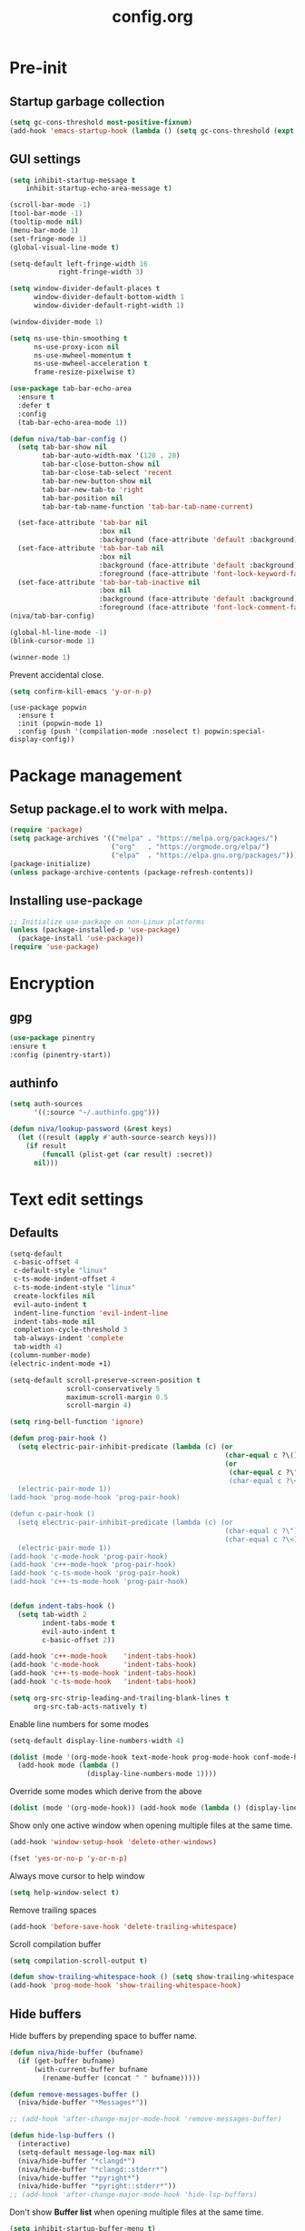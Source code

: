 #+TITLE: config.org
#+PROPERTY: header-args : tangle "~/.config/emacs/config.el" :results silent
#+OPTIONS: toc:2

* Pre-init
#+STARTUP: overview
** Startup garbage collection
#+begin_src emacs-lisp
  (setq gc-cons-threshold most-positive-fixnum)
  (add-hook 'emacs-startup-hook (lambda () (setq gc-cons-threshold (expt 2 23))))
#+end_src

** GUI settings

#+begin_src emacs-lisp
(setq inhibit-startup-message t
    inhibit-startup-echo-area-message t)

(scroll-bar-mode -1)
(tool-bar-mode -1)
(tooltip-mode nil)
(menu-bar-mode 1)
(set-fringe-mode 1)
(global-visual-line-mode t)

(setq-default left-fringe-width 16
            right-fringe-width 3)
#+end_src

#+begin_src emacs-lisp
  (setq window-divider-default-places t
        window-divider-default-bottom-width 1
        window-divider-default-right-width 1)

  (window-divider-mode 1)

  (setq ns-use-thin-smoothing t
        ns-use-proxy-icon nil
        ns-use-mwheel-momentum t
        ns-use-mwheel-acceleration t
        frame-resize-pixelwise t)

  (use-package tab-bar-echo-area
    :ensure t
    :defer t
    :config
    (tab-bar-echo-area-mode 1))

  (defun niva/tab-bar-config ()
    (setq tab-bar-show nil
          tab-bar-auto-width-max '(120 . 20)
          tab-bar-close-button-show nil
          tab-bar-close-tab-select 'recent
          tab-bar-new-button-show nil
          tab-bar-new-tab-to 'right
          tab-bar-position nil
          tab-bar-tab-name-function 'tab-bar-tab-name-current)

    (set-face-attribute 'tab-bar nil
                        :box nil
                        :background (face-attribute 'default :background))
    (set-face-attribute 'tab-bar-tab nil
                        :box nil
                        :background (face-attribute 'default :background)
                        :foreground (face-attribute 'font-lock-keyword-face :foreground))
    (set-face-attribute 'tab-bar-tab-inactive nil
                        :box nil
                        :background (face-attribute 'default :background)
                        :foreground (face-attribute 'font-lock-comment-face :foreground)))
  (niva/tab-bar-config)

  (global-hl-line-mode -1)
  (blink-cursor-mode 1)
#+end_src

#+begin_src emacs-lisp
  (winner-mode 1)
#+end_src

Prevent accidental close.

#+begin_src emacs-lisp
  (setq confirm-kill-emacs 'y-or-n-p)
#+end_src

#+begin_src disabled
(use-package popwin
  :ensure t
  :init (popwin-mode 1)
  :config (push '(compilation-mode :noselect t) popwin:special-display-config))
#+end_src

* Package management
** Setup package.el to work with melpa.
#+begin_src emacs-lisp
  (require 'package)
  (setq package-archives '(("melpa" . "https://melpa.org/packages/")
                           ("org"   . "https://orgmode.org/elpa/")
                           ("elpa"  . "https://elpa.gnu.org/packages/")))
  (package-initialize)
  (unless package-archive-contents (package-refresh-contents))
#+end_src

** Installing use-package
#+begin_src emacs-lisp
  ;; Initialize use-package on non-Linux platforms
  (unless (package-installed-p 'use-package)
    (package-install 'use-package))
  (require 'use-package)
#+end_src

* Encryption
** gpg
#+begin_src emacs-lisp
  (use-package pinentry
  :ensure t
  :config (pinentry-start))
  #+end_src

** authinfo
#+begin_src emacs-lisp
  (setq auth-sources
        '((:source "~/.authinfo.gpg")))

  (defun niva/lookup-password (&rest keys)
    (let ((result (apply #'auth-source-search keys)))
      (if result
          (funcall (plist-get (car result) :secret))
        nil)))
#+end_src

* Text edit settings
** Defaults
#+begin_src emacs-lisp
  (setq-default
   c-basic-offset 4
   c-default-style "linux"
   c-ts-mode-indent-offset 4
   c-ts-mode-indent-style "linux"
   create-lockfiles nil
   evil-auto-indent t
   indent-line-function 'evil-indent-line
   indent-tabs-mode nil
   completion-cycle-threshold 3
   tab-always-indent 'complete
   tab-width 4)
  (column-number-mode)
  (electric-indent-mode +1)
#+end_src

#+begin_src emacs-lisp
  (setq-default scroll-preserve-screen-position t
                scroll-conservatively 5
                maximum-scroll-margin 0.5
                scroll-margin 4)
#+end_src

#+begin_src emacs-lisp
  (setq ring-bell-function 'ignore)
#+end_src

#+begin_src emacs-lisp
  (defun prog-pair-hook ()
    (setq electric-pair-inhibit-predicate (lambda (c) (or
                                                       (char-equal c ?\()
                                                       (or
                                                        (char-equal c ?\")
                                                        (char-equal c ?\<)))))
    (electric-pair-mode 1))
  (add-hook 'prog-mode-hook 'prog-pair-hook)

  (defun c-pair-hook ()
    (setq electric-pair-inhibit-predicate (lambda (c) (or
                                                       (char-equal c ?\")
                                                       (char-equal c ?\<))))
    (electric-pair-mode 1))
  (add-hook 'c-mode-hook 'prog-pair-hook)
  (add-hook 'c++-mode-hook 'prog-pair-hook)
  (add-hook 'c-ts-mode-hook 'prog-pair-hook)
  (add-hook 'c++-ts-mode-hook 'prog-pair-hook)
#+end_src

#+begin_src emacs-lisp

  (defun indent-tabs-hook ()
    (setq tab-width 2
          indent-tabs-mode t
          evil-auto-indent t
          c-basic-offset 2))

  (add-hook 'c++-mode-hook    'indent-tabs-hook)
  (add-hook 'c-mode-hook      'indent-tabs-hook)
  (add-hook 'c++-ts-mode-hook 'indent-tabs-hook)
  (add-hook 'c-ts-mode-hook   'indent-tabs-hook)
#+end_src

#+begin_src emacs-lisp
  (setq org-src-strip-leading-and-trailing-blank-lines t
        org-src-tab-acts-natively t)

#+end_src

Enable line numbers for some modes
#+begin_src emacs-lisp
  (setq-default display-line-numbers-width 4)

  (dolist (mode '(org-mode-hook text-mode-hook prog-mode-hook conf-mode-hook))
    (add-hook mode (lambda ()
                     (display-line-numbers-mode 1))))
#+end_src

Override some modes which derive from the above
#+begin_src emacs-lisp
  (dolist (mode '(org-mode-hook)) (add-hook mode (lambda () (display-line-numbers-mode 0))))
#+end_src

Show only one active window when opening multiple files at the same time.
#+begin_src emacs-lisp
  (add-hook 'window-setup-hook 'delete-other-windows)
#+end_src

#+begin_src emacs-lisp
  (fset 'yes-or-no-p 'y-or-n-p)
#+end_src

Always move cursor to help window
#+begin_src emacs-lisp
  (setq help-window-select t)
#+end_src

Remove trailing spaces
#+begin_src emacs-lisp
  (add-hook 'before-save-hook 'delete-trailing-whitespace)
#+end_src

Scroll compilation buffer
#+begin_src emacs-lisp
  (setq compilation-scroll-output t)
#+end_src

#+begin_src emacs-lisp
  (defun show-trailing-whitespace-hook () (setq show-trailing-whitespace t))
  (add-hook 'prog-mode-hook 'show-trailing-whitespace-hook)
#+end_src

** Hide buffers

Hide buffers by prepending space to buffer name.
#+begin_src emacs-lisp
  (defun niva/hide-buffer (bufname)
    (if (get-buffer bufname)
        (with-current-buffer bufname
          (rename-buffer (concat " " bufname)))))

  (defun remove-messages-buffer ()
    (niva/hide-buffer "*Messages*"))

  ;; (add-hook 'after-change-major-mode-hook 'remove-messages-buffer)

  (defun hide-lsp-buffers ()
    (interactive)
    (setq-default message-log-max nil)
    (niva/hide-buffer "*clangd*")
    (niva/hide-buffer "*clangd::stderr*")
    (niva/hide-buffer "*pyright*")
    (niva/hide-buffer "*pyright::stderr*"))
  ;; (add-hook 'after-change-major-mode-hook 'hide-lsp-buffers)
#+end_src

Don't show *Buffer list* when opening multiple files at the same time.
#+begin_src emacs-lisp
  (setq inhibit-startup-buffer-menu t)
#+end_src

** Clipboard
Prevent emacs from contaminating system clipboard.
#+begin_src emacs-lisp
  (use-package simpleclip
    :ensure t
    :config
    (setq interprogram-cut-function 'simpleclip-set-contents
          interprogram-paste-function 'simpleclip-get-contents)
    (simpleclip-mode 1))
#+end_src

* Customization
** Theme
*** Theme packages
#+begin_src emacs-lisp
  (use-package helm-themes :ensure t :defer t)
  (use-package sublime-themes :ensure t :defer t)
  (use-package color-theme-modern :ensure t :defer t)
  (use-package nano-theme :ensure t :defer t)

  (use-package doom-themes
    :ensure t
    :defer t
    :custom (doom-themes-enable-bold nil)
    (doom-themes-org-config)
    (doom-themes-enable-italic t))
#+end_src

*** Modus
#+begin_src emacs-lisp
  (setq modus-themes-bold-constructs nil
        modus-themes-hl-line (quote (accented))
        modus-themes-org-blocks nil
        modus-themes-region '(bg-only)
        modus-themes-tabs-accented t)

  (setq modus-themes-common-palette-overrides
        '((fringe unspecified)
          (border-mode-line-active unspecified)
          (border-mode-line-inactive unspecified)))

  (setq modus-themes-completions '((matches . (background minimal))
                                   (selection . (background minimal))
                                   (popup . (background minimal))))

#+end_src
*** Window divider fix
#+begin_src emacs-lisp
  (defun niva/fix-window-divider-color ()
    "Correct window divider after switching theme"
    (interactive)
    (set-face-foreground 'window-divider (face-attribute 'default :background))
    (set-face-foreground 'window-divider-first-pixel (face-attribute 'default :background))
    (set-face-foreground 'window-divider-last-pixel (face-attribute 'default :background)))
#+end_src

*** Theme switcher
#+begin_src emacs-lisp
  (defun niva/switch-theme (theme)
    "Disable theme and switch"
    (interactive (list (intern (completing-read
                                "Theme: "
                                (->> (custom-available-themes)
                                     (-map #'symbol-name))))))
    (mapc #'disable-theme custom-enabled-themes)
    (load-theme theme 'no-confirm)
    (niva/fix-window-divider-color))
#+end_src

*** Load theme

#+begin_src emacs-lisp
  (setq custom-safe-themes t)
  (load-theme 'modus-operandi t)
#+end_src

** Compilaton mode
#+begin_src emacs-lisp
  (use-package xterm-color :ensure t)
  (setq compilation-environment '("TERM=xterm-256color"))
  (defun my/advice-compilation-filter (f proc string)
    (funcall f proc (xterm-color-filter string)))
  (advice-add 'compilation-filter :around #'my/advice-compilation-filter)
#+end_src

** Mode line
*** Mode line format

#+begin_src emacs-lisp
  (setq-default mode-line-format
                '("%e "
                  (:eval (if (and buffer-file-name (buffer-modified-p))
                             (propertize "%b" 'face `(:slant oblique))
                           "%b"))
                  (:eval
                   (if vc-mode
                       (let*
                           ((noback (replace-regexp-in-string
                                     (format "^ %s" (vc-backend buffer-file-name)) " " vc-mode))
                            (face (cond ((string-match "^ -" noback) 'mode-line-vc)
                                        ((string-match "^ [:@]" noback) 'mode-line-vc-edit)
                                        ((string-match "^ [!\\?]" noback) 'mode-line-vc-modified))))
                         (format " |  %s" (substring noback 2)))))
                  " | %l:%c"
                  global-mode-string
                  ))
#+end_src

*** Display time

#+begin_src emacs-lisp
  (setq display-time-format "%+4Y-%m-%d %H:%M"
        display-time-default-load-average nil)

  (defun display-time-bottom-right ()
    (and (equal (cddr (window-pixel-edges))
                (cddr (window-pixel-edges (frame-root-window))))
         '(#(" " 0 1 (display (space :align-to (- right 18))))
           " "display-time-string)))
  (display-time-mode)
  (setq global-mode-string '(:eval (display-time-bottom-right)))
#+end_src

#+begin_src emacs-lisp
  (setq inhibit-compacting-font-caches t)
#+end_src

* Controls
** Evil mode
#+begin_src emacs-lisp
  (use-package evil
    :ensure t
    :defer t
    :init
    (setq evil-want-integration t
          evil-want-keybinding nil
          evil-vsplit-window-right t
          evil-split-window-below t
          evil-want-C-u-scroll t
          evil-undo-system 'undo-redo
          evil-scroll-count 8)
    (evil-mode))

  (use-package transpose-frame
    :ensure t)

  (use-package general
    :ensure t
    :config (general-evil-setup t))
#+end_src

*** Evil collection

#+begin_src emacs-lisp
  (use-package evil-collection
    :after evil
    :ensure t
    :config
    ;;(setq evil-collection-mode-list '(dashboard dired ibuffer))
    (evil-collection-init))
#+end_src

*** savehist
#+begin_src emacs-lisp
  (use-package savehist
    :ensure t
    :init
    (savehist-mode))
#+end_src

** Keybindings

#+begin_src emacs-lisp
  (setq mac-escape-modifier nil
        mac-option-modifier nil
        mac-right-command-modifier 'meta)
  (setq mac-pass-command-to-system t)
#+end_src

#+begin_src emacs-lisp
  (global-set-key (kbd "C-j") nil)
  (global-set-key (kbd "C-k") nil)
#+end_src

#+begin_src emacs-lisp

  (global-set-key                   (kbd "€") (kbd "$"))
  (global-set-key                   (kbd "<f13>") 'evil-invert-char)
  (define-key evil-insert-state-map (kbd "C-c C-e") 'comment-line)
  (define-key evil-visual-state-map (kbd "C-c C-e") 'comment-line)

  (define-key evil-normal-state-map (kbd "U")       'evil-redo)

  (define-key evil-normal-state-map (kbd "C-a C-x") 'kill-this-buffer)
  (define-key help-mode-map         (kbd "C-a C-x") 'evil-delete-buffer)
  (define-key evil-normal-state-map (kbd "M-e")     'eshell)
  (define-key evil-normal-state-map (kbd "B V")     'org-babel-mark-block)
  (define-key evil-normal-state-map (kbd "SPC e b") 'org-babel-execute-src-block-maybe)


  (define-key evil-normal-state-map (kbd "C-b n")   'evil-next-buffer)
  (define-key evil-normal-state-map (kbd "C-b p")   'evil-previous-buffer)
  (define-key evil-normal-state-map (kbd "C-b C-b") 'evil-switch-to-windows-last-buffer)
#+end_src

Window management
#+begin_src emacs-lisp
  (define-key evil-normal-state-map (kbd "C-w n") 'tab-next)
  (define-key evil-normal-state-map (kbd "C-w c") 'tab-new)
  (define-key evil-normal-state-map (kbd "C-<tab>") 'tab-next)
  (define-key evil-normal-state-map (kbd "C-S-<tab>") 'tab-previous)

  (define-key evil-normal-state-map (kbd "C-w -")   'evil-window-split)
  (define-key evil-normal-state-map (kbd "C-w |")   'evil-window-vsplit)
  (define-key evil-normal-state-map (kbd "C-w SPC") 'transpose-frame)

  (define-key evil-normal-state-map (kbd "C-w C-j") (lambda () (interactive) (evil-window-decrease-height 4)))
  (define-key evil-normal-state-map (kbd "C-w C-k") (lambda () (interactive) (evil-window-increase-height 4)))
  (define-key evil-normal-state-map (kbd "C-w C-h") (lambda () (interactive) (evil-window-decrease-width 8)))
  (define-key evil-normal-state-map (kbd "C-w C-l") (lambda () (interactive) (evil-window-increase-width 8)))

  (define-key evil-normal-state-map (kbd "C-w H") 'buf-move-left)
  (define-key evil-normal-state-map (kbd "C-w J") 'buf-move-down)
  (define-key evil-normal-state-map (kbd "C-w K") 'buf-move-up)
  (define-key evil-normal-state-map (kbd "C-w L") 'buf-move-right)
#+end_src

#+begin_src disabled
  (defvar dashboard-mode-map
    (let ((map (make-sparse-keymap)))
      (define-key map [mouse-1]      'dashboard-mouse-1)
      (define-key map (kbd "C-p")    'dashboard-previous-line)
      (define-key map (kbd "C-n")    'dashboard-next-line)
      (define-key map (kbd "<up>")   'dashboard-previous-line)
      (define-key map (kbd "<down>") 'dashboard-next-line)
      (define-key map (kbd "k")      'dashboard-previous-line)
      (define-key map (kbd "j")      'dashboard-next-line)
      (define-key map [tab]          'evil-next-buffer)
      (define-key map [backtab]      'evil-prev-buffer)
      (define-key map (kbd "C-i")    'widget-forward)
      (define-key map (kbd "RET")    'dashboard-return)
      (define-key map (kbd "}")      #'dashboard-next-section)
      (define-key map (kbd "{")      #'dashboard-previous-section)
      map)
    "Keymap for dashboard mode.")
#+end_src

#+begin_src emacs-lisp
  (global-set-key (kbd "s-q")        'save-buffers-kill-terminal)
  (global-set-key (kbd "s-<return>") 'toggle-frame-fullscreen)
  (global-set-key (kbd "s-t")        'tab-new)
  (global-set-key (kbd "s-w")        'tab-close)
  (global-set-key (kbd "s-d")        'winner-undo)
  (global-set-key (kbd "s-D")        'winner-redo)
  (global-set-key (kbd "s-z")        nil)

#+end_src


** which-key

#+begin_src emacs-lisp
  (use-package which-key
    :ensure t
    :config
    (setq which-key-popup-type 'minibuffer)
    (which-key-mode))

  (nvmap :keymaps 'override :prefix "SPC"
    "SPC"   '(execute-extended-command :which-key "M-x")

    "c c"   '(compile :which-key "Compile")
    "c C"   '(recompile :which-key "Recompile")

    "h r r" '((lambda () (interactive) (load-file "~/.config/emacs/init.el")) :which-key "Reload emacs config")
    "t t"   '(toggle-truncate-lines :which-key "Toggle truncate lines")

    "m *"   '(org-ctrl-c-star :which-key "Org-ctrl-c-star")
    "m +"   '(org-ctrl-c-minus :which-key "Org-ctrl-c-minus")
    "m ."   '(counsel-org-goto :which-key "Counsel org goto")
    "m e"   '(org-export-dispatch :which-key "Org export dispatch")
    "m f"   '(org-footnote-new :which-key "Org footnote new")
    "m h"   '(org-toggle-heading :which-key "Org toggle heading")
    "m i"   '(org-toggle-item :which-key "Org toggle item")
    "m n"   '(org-store-link :which-key "Org store link")
    "m o"   '(org-set-property :which-key "Org set property")
    "m t"   '(org-todo :which-key "Org todo")
    "m x"   '(org-toggle-checkbox :which-key "Org toggle checkbox")
    "m B"   '(org-babel-tangle :which-key "Org babel tangle")
    "m I"   '(org-toggle-inline-images :which-key "Org toggle inline imager")
    "m T"   '(org-todo-list :which-key "Org todo list")
    "o a"   '(org-agenda :which-key "Org agenda")
    "b"     '(ido-switch-buffer :which-key "Switch buffer")
    "B"     '(project-switch-to-buffer :which-key "Switch buffer")
    "h p"   '(ff-find-other-file :which-key "ff-find-other-file")

    "p e"   '(projectile-recentf :which-key "projectile-recentf")
    "e r"   '(eval-region :which-key "eval-region")

    "c a"   '(eglot-code-actions :which-key "eglot-code-actions")

    "n"     '(flycheck-next-error :which-key "flycheck-next-error")
    "N"     '(flycheck-previous-error :which-key "flycheck-previous-error")

    "conf"  '((lambda () (interactive) (find-file "~/.config/emacs/config.org")) :which-key "Open config.org")
    "vconf" '((lambda () (interactive) (split-window-right)
                (find-file "~/.config/emacs/config.org")) :which-key "Open config.org")
    "sconf" '((lambda () (interactive) (split-window-below)
                (find-file "~/.config/emacs/config.org")) :which-key "Open config.org")

    "d l"   '(devdocs-lookup :which-key "devdocs-lookup")
    "rec"   '(recentf-open :which-key "devdocs-lookup"))
#+end_src

** m-x

#+begin_src emacs-lisp
  (use-package smex
    :ensure t)
  (smex-initialize)
#+end_src

#+begin_src emacs-lisp
  (use-package tramp
    :ensure t
    :defer t
    :config
    (set-default 'tramp-auto-save-directory "~/.config/emacs/temp")
    (set-default 'tramp-default-method "plink"))
#+end_src

** Vertico
#+begin_src emacs-lisp
  (use-package vertico
    :ensure t
    :custom (vertico-cycle t)
    :init
    (vertico-mode))

  (use-package vertico-posframe
    :ensure t
    :after vertico
    :when (display-graphic-p)
    :config
    (setq vertico-posframe-parameters
          '((max-width . 0.8)
            (min-width . 0.8)
            (left-fringe . 8)
            (right-fringe . 8))
          vertico-posframe-border-width 1)

    (set-face-attribute 'vertico-posframe nil :background (face-attribute 'fringe :background))
    (vertico-posframe-mode))

#+end_src

** Consult
#+begin_src emacs-lisp
  (use-package consult
    :ensure t)
#+end_src

** Corfu
#+begin_src emacs-lisp
  (use-package corfu
    :ensure t
    :custom
    (corfu-cycle t)
    (corfu-auto t)
    (corfu-quit-no-match 'separator)
    (corfu-preselect 'valid)

    (corfu-echo-documentation t)
    (corfu-auto-delay 0)
    (corfu-auto-prefix 1)
    :bind
    (:map corfu-map
          ("TAB"     . corfu-next)
          ("C-SPC"   . corfu-next)
          ([tab]     . corfu-next)
          ("S-TAB"   . corfu-previous)
          ("C-S-SPC" . corfu-previous)
          ([backtab] . corfu-previous))

    :init
    (corfu-popupinfo-mode)
    (global-corfu-mode))

  (add-hook 'eshell-mode-hook (lambda () (setq-local corfu-auto nil) (corfu-mode)))

  (defun corfu-send-shell (&rest _)
    "Send completion candidate when inside comint/eshell."
    (cond
     ((and (derived-mode-p 'eshell-mode) (fboundp 'eshell-send-input))
      (eshell-send-input))
     ((and (derived-mode-p 'comint-mode)  (fboundp 'comint-send-input))
      (comint-send-input))))

  (use-package kind-icon
    :ensure t
    :after corfu
    :custom
    (kind-icon-default-face 'corfu-default)
    :config
    (add-to-list 'corfu-margin-formatters #'kind-icon-margin-formatter))

  ;; Optionally use the `orderless' completion style.
  (use-package orderless
    :ensure t
    :init
    (setq completion-styles '(orderless basic)
          completion-category-defaults nil
          completion-category-overrides '((file (styles . (partial-completion))))))
#+end_src
** buffer-move
#+begin_src emacs-lisp
  (use-package buffer-move :ensure t)
#+end_src

* File management
** Ranger

#+begin_src emacs-lisp
  (use-package ranger
    :ensure t
    :defer t
    :config
    (ranger-override-dired-mode t)
    (setq ranger-cleanup-eagerly t)
    (setq ranger-show-literal t)
    (setq ranger-cleanup-on-disable t))

  (nvmap :states '(normal visual) :keymaps 'override :prefix "SPC" "r r" '(ranger : "Open ranger"))
#+end_src

** Projectile

#+begin_src emacs-lisp
  (use-package projectile
    :ensure t
    :init (setq projectile-enable-caching t)
    :config
    (add-to-list 'projectile-globally-ignored-directories ".cache")
    (add-to-list 'projectile-globally-ignored-directories ".DS_Store")
    (add-to-list 'projectile-globally-ignored-directories ".vscode")
    (add-to-list 'projectile-globally-ignored-directories "BUILD")
    (projectile-mode +1)
    (projectile-global-mode 1)
    (setq
     projectile-globally-ignored-file-suffixes '(".elc" ".pyc" ".o" ".swp" ".so" ".a" ".d" ".ld")
     projectile-globally-ignored-files '("TAGS" "tags" ".DS_Store")
     projectile-ignored-projects `("~/.pyenv/")
     projectile-mode-line-function #'(lambda () (format " [%s]" (projectile-project-name)))
     projectile-enable-caching t
     projectile-indexing-method 'native
     projectile-file-exists-remote-cache-expire nil)
    (define-key projectile-mode-map (kbd "C-c p") 'projectile-command-map)
    :bind (:map projectile-mode-map
                ("s-p" . projectile-command-map)
                ("C-c p" . projectile-command-map)))
#+end_src

** File-related keybindings
#+begin_src emacs-lisp
  (nvmap :states '(normal visual) :keymaps 'override :prefix "SPC"
    "."     '(lambda () (interactive)
               (setq-local tmpdir default-directory)
               (cd "~")
               (call-interactively 'find-file)
               (cd tmpdir)
               :which-key "find ~/file")
    "f f"   '(find-file :which-key "Find file")
    "p f"   '(projectile-find-file :which-key "projectile-find-file")
    "f r"   '(counsel-recentf :which-key "Recent files")
    "f s"   '(save-buffer :which-key "Save file")
    "f u"   '(sudo-edit-find-file :which-key "Sudo find file")
    "f y"   '(dt/show-and-copy-buffer-path :which-key "Yank file path")
    "f C"   '(copy-file :which-key "Copy file")
    "f D"   '(delete-file :which-key "Delete file")
    "f R"   '(rename-file :which-key "Rename file")
    "f S"   '(write-file :which-key "Save file as...")
    "f U"   '(sudo-edit :which-key "Sudo edit file"))
#+end_src

** Emacs system-files
*** Backup files
#+begin_src emacs-lisp
  (setq backup-directory-alist `(("." . ,(expand-file-name "tmp/backups/" user-emacs-directory))))
  (make-directory (expand-file-name "tmp/auto-saves/" user-emacs-directory) t)
#+end_src

*** Auto-save files
#+begin_src emacs-lisp
  (setq auto-save-list-file-prefix (expand-file-name "tmp/auto-saves/sessions/" user-emacs-directory)
        auto-save-file-name-transforms `((".*" ,(expand-file-name "tmp/auto-saves/" user-emacs-directory) t)))
#+end_src

*** Lock files
Disable lock files.
#+begin_src emacs-lisp
  (setq create-lockfiles nil)
#+end_src

** Other
Always follow symlinks
#+begin_src emacs-lisp
  (setq vc-follow-symlinks t)
#+end_src

* Org-mode
** Org-mode appearance
*** Olivetti
#+begin_src emacs-lisp
  (use-package olivetti
    :ensure t
    :defer t
    :config
    (setq olivetti-body-width 120
          olivetti-minimum-body-width 100))

  #+end_src
*** Mixed-pitch
#+begin_src disabled
(use-package mixed-pitch
:hook
(text-mode . mixed-pitch-mode))
#+end_src

*** TeX style
#+begin_src emacs-lisp
  (defun niva/org-tex-style()
    (interactive)
    (setq org-hidden-keywords '(title))

    (set-face-attribute 'org-document-title nil
                        :height 2.0
                        :weight 'regular
                        :font "CMU Serif"
                        :foreground nil
                        )

    ;; set basic title font
    (set-face-attribute 'org-level-8 nil :weight 'bold :inherit 'default)
    ;; Low levels are unimportant = no scalinkjukjg
    (set-face-attribute 'org-level-7 nil :inherit 'org-level-8)
    (set-face-attribute 'org-level-6 nil :inherit 'org-level-8)

    (set-face-attribute 'org-level-5 nil :inherit 'org-level-8)
    (set-face-attribute 'org-level-4 nil :inherit 'org-level-8)
    ;; Top ones get scaled the same as in LaTeX (\large, \Large, \LARGE)
    (set-face-attribute 'org-level-3 nil :inherit 'org-level-8 :height 1.2 :weight 'bold) ;\large
    (set-face-attribute 'org-level-2 nil :inherit 'org-level-8 :height 1.4 :weight 'bold) ;\Large
    (set-face-attribute 'org-level-1 nil :inherit 'org-level-8 :height 1.5 :weight 'bold) ;\LARGE
    ;; Only use the first 4 styles and do not cycle.
    (setq org-cycle-level-faces nil)
    (setq org-n-level-faces 4)
    (variable-pitch-mode 1)
    (niva/variable-pitch-on))
#+end_src

** Set up
#+begin_src emacs-lisp
  (use-package org
    :ensure t
    :defer t
    :hook (org-mode . org-mode-setup)
    :config
    (setq org-ellipsis " .."
          org-hide-emphasis-markers t
          org-fontify-quote-and-verse-blocks t)
    (set-face-attribute 'org-quote nil :inherit 'font-lock-comment-face :slant 'oblique)

    (defun org-mode-setup (interactive) ()
           (auto-fill-mode 0)
           (visual-line-mode 1)
           (org-num-mode 1)
           (require 'org-inlinetask))

    (add-hook 'org-font-lock-hook #'org-indent-quotes)
    (defun org-indent-quotes (limit)
      (let ((case-fold-search t))
        (while (search-forward-regexp "^[ \t]*#\\+begin_quote" limit t)
          (let ((beg (1+ (match-end 0))))
            (when (search-forward-regexp "^[ \t]*#\\+end_quote" nil t)
              (let ((end (1- (match-beginning 0)))
                    (indent (propertize "    " 'face 'org-hide)))
                (add-text-properties beg end (list 'line-prefix indent 'wrap-prefix indent)))))))))

  (use-package org-superstar
    :ensure t
    :after org
    :hook (org-mode . org-superstar-mode)
    :custom
    (org-superstar-remove-leading-stars t)
    (org-superstar-headline-bullets-list '("◉" "○" "●" "○" "●" "○" "●")))
#+end_src

Only use variable-pitch if explicitly called.

#+begin_src emacs-lisp
  (defun niva/variable-pitch-on ()
    (interactive)
    (set-face-attribute 'variable-pitch nil :font " Serif 14" :inherit 'default))
#+end_src

** org-tempo
#+begin_src emacs-lisp
  (require 'org-tempo)
  (add-to-list 'org-structure-template-alist '("sh" . "src sh"))
  (add-to-list 'org-structure-template-alist '("el" . "src emacs-lisp"))
  (add-to-list 'org-structure-template-alist '("sc" . "src scheme"))
  (add-to-list 'org-structure-template-alist '("ts" . "src typescript"))
  (add-to-list 'org-structure-template-alist '("py" . "src python"))
  (add-to-list 'org-structure-template-alist '("go" . "src go"))
  (add-to-list 'org-structure-template-alist '("yaml" . "src yaml"))
  (add-to-list 'org-structure-template-alist '("json" . "src json"))
  (add-to-list 'org-structure-template-alist '("cpp" . "src cpp"))
#+end_src

** Org-roam
#+begin_src emacs-lisp
  (use-package org-roam
    :after org
    :ensure t
    :defer t)

  (setq org-roam-directory (file-truename "~/org/roam"))
  ;; (org-roam-db-autosync-mode)
#+end_src

* Performance
** Native compilation
#+begin_src emacs-lisp
  (setq warning-minimum-level :error)
#+end_src
** GCMH
#+begin_src emacs-lisp
  (use-package gcmh
    :ensure t
    :demand
    :custom
    (gcmh-idle-delay 100)
    (gcmh-high-cons-threshold 104857600)
    :config
    (gcmh-mode +1))
#+end_src

#+begin_src emacs-lisp
  (defun ap/garbage-collect ()
    "Run `garbage-collect' and print stats about memory usage."
    (interactive)
    (message (cl-loop for (type size used free) in (garbage-collect)
                      for used = (* used size)
                      for free = (* (or free 0) size)
                      for total = (file-size-human-readable (+ used free))
                      for used = (file-size-human-readable used)
                      for free = (file-size-human-readable free)
                      concat (format "%s: %s + %s = %s\n" type used free total))))
#+end_src
** Byte compile on exit
#+begin_src emacs-lisp
  (defun compile-config ()
    (interactive)
    (org-babel-tangle-file
     (expand-file-name "config.org" user-emacs-directory)
     (expand-file-name "config.el" user-emacs-directory))

    (byte-compile-file
     (expand-file-name "config.el" user-emacs-directory)
     (expand-file-name "config.elc" user-emacs-directory)))

  ;; Enable if not using emacs daemon
  ;; (add-hook 'kill-emacs-hook 'compile-config)

  (add-to-list 'org-babel-default-header-args
               '(:noweb . "yes"))
#+end_src

** Profiling
#+begin_src emacs-lisp
  (use-package esup
    :ensure t)
#+end_src
* Development
** Language server
*** Eglot
#+begin_src emacs-lisp
  (use-package eglot
    :ensure t
    :hook
    ((c-mode c++-mode c-ts-mode c++-ts-mode) . eglot-ensure)
    :config
    (setq eldoc-idle-delay 0)
    )

  (with-eval-after-load 'eglot
    (add-to-list 'eglot-server-programs
                 '((c++-mode c-mode c++-ts-mode c-ts-mode)
                   . ("clangd"
                      "--clang-tidy"
                      "--completion-style=detailed"
                      "--header-insertion=never"
                      "--pch-storage=memory"
                      "--query-driver=/Applications/ARM/**/*"
                      "-background-index"
                      "-background-index-priority=background"
                      "-j=8"
                      "--log=error"
                      ))))

  (defun eglot-post-config ()
    (eglot-inlay-hints-mode -1))

  (add-hook'eglot-managed-mode-hook 'eglot-post-config)

#+end_src

*** Format on save
#+begin_src emacs-lisp
  (defun format-on-save-hook ()
    (add-hook 'before-save-hook #'eglot-format-buffer t t))

  (add-hook 'c-mode-hook #'format-on-save-hook)
  (add-hook 'c-ts-mode-hook #'format-on-save-hook)
  (add-hook 'c++-mode-hook #'format-on-save-hook)
  (add-hook 'c++-ts-mode-hook #'format-on-save-hook)
#+end_src

** Tree-sitter
*** Setup
#+begin_src disabled
  (use-package treesit
    :commands (treesit-install-language-grammar nf/treesit-install-all-languages)
    :init
    (setq treesit-language-source-alist
          '((bash . ("https://github.com/tree-sitter/tree-sitter-bash"))
            (c . ("https://github.com/tree-sitter/tree-sitter-c"))
            (cpp . ("https://github.com/tree-sitter/tree-sitter-cpp"))
            (css . ("https://github.com/tree-sitter/tree-sitter-css"))
            (elisp . ("https://github.com/Wilfred/tree-sitter-elisp"))
            (go . ("https://github.com/tree-sitter/tree-sitter-go"))
            (html . ("https://github.com/tree-sitter/tree-sitter-html"))
            (javascript . ("https://github.com/tree-sitter/tree-sitter-javascript"))
            (json . ("https://github.com/tree-sitter/tree-sitter-json"))
            (lua . ("https://github.com/Azganoth/tree-sitter-lua"))
            (make . ("https://github.com/alemuller/tree-sitter-make"))
            (ocaml . ("https://github.com/tree-sitter/tree-sitter-ocaml" "ocaml/src" "ocaml"))
            (python . ("https://github.com/tree-sitter/tree-sitter-python"))
            (php . ("https://github.com/tree-sitter/tree-sitter-php"))
            (typescript . ("https://github.com/tree-sitter/tree-sitter-typescript" "typescript/src" "typescript"))
            (ruby . ("https://github.com/tree-sitter/tree-sitter-ruby"))
            (rust . ("https://github.com/tree-sitter/tree-sitter-rust"))
            (sql . ("https://github.com/m-novikov/tree-sitter-sql"))
            (toml . ("https://github.com/tree-sitter/tree-sitter-toml"))
            (zig . ("https://github.com/GrayJack/tree-sitter-zig"))))
    :config
    (defun nf/treesit-install-all-languages ()
      "Install all languages specified by `treesit-language-source-alist'."
      (interactive)
      (let ((languages (mapcar 'car treesit-language-source-alist)))
        (dolist (lang languages)
          (treesit-install-language-grammar lang)
          (message "`%s' parser was installed." lang)
          (sit-for 0.75)))))


#+end_src

*** Lock level
#+begin_quote
Major modes categorize their fontification features into levels,
from 1 which is the absolute minimum, to 4 that yields the maximum
fontifications.

Level 1 usually contains only comments and definitions.
Level 2 usually adds keywords, strings, constants, types, etc.
Level 3 usually represents a full-blown fontification, including
assignment, constants, numbers, properties, etc.
Level 4 adds everything else that can be fontified: delimiters,
operators, brackets, all functions and variables, etc.
#+end_quote

#+begin_src emacs-lisp
  (setq-default treesit-font-lock-level 4)
#+end_src

*** Hooks
Associate extensions with the correct tree-sitter mode and others
#+begin_src emacs-lisp
  ;;   (dolist (pair '(("\\.py\\'"   . python-ts-mode)
  ;;                   ("\\.c\\'"    . c-ts-mode)
  ;;                   ("\\.h\\'"    . c-ts-mode)
  ;;                   ("\\.cpp\\'"  . c++-ts-mode)
  ;;                   ("\\.hpp\\'"  . c++-ts-mode)
  ;;                   ("\\.tpp\\'"  . c++-ts-mode)
  ;;                   ("\\.sh\\'"   . bash-ts-mode)
  ;;                   ("\\.js\\'"   . js-ts-mode)
  ;;                   ("\\.ts\\'"   . typescript-ts-mode)
  ;;                   ("\\.tsx\\'"  . tsx-ts-mode)
  ;;                   ("\\.cs\\'"   . csharp-ts-mode)
  ;;                   ("\\.java\\'" . java-ts-mode)
  ;;                   ("\\.json\\'" . json-ts-mode)
  ;;                   ("\\.css\\'"  . css-ts-mode)))
  ;;     (push pair auto-mode-alist))
  #+end_src

** Version control
*** Git gutter
#+begin_src emacs-lisp
  (use-package git-gutter-fringe
    :ensure t
    :config
    (setq git-gutter:update-timer 1)

    (cond ((member 'modus-operandi-tinted custom-enabled-themes)
           (set-face-attribute 'git-gutter-fr:added nil :foreground (face-attribute 'modus-themes-fg-green-intense :foreground) :background nil )
           (set-face-attribute 'git-gutter-fr:modified nil :foreground (face-attribute 'modus-themes-fg-blue :foreground) :background nil)
           (set-face-attribute 'git-gutter-fr:deleted  nil :foreground (face-attribute 'modus-themes-fg-red-intense :foreground) :background nil)))

    (fringe-helper-define 'git-gutter-fr:added nil
      ".X..X"
      "X..X."
      "..X.."
      ".X..X"
      "X..X."
      "..X.."
      ".X..X"
      "X..X."
      "..X.."
      ".X..X"
      "X..X."
      "..X.."
      ".X..X"
      "X..X."
      "..X.."
      ".X..X"
      "X..X."
      "..X.."
      ".X..X")

    (fringe-helper-define 'git-gutter-fr:deleted nil
      ".X..X"
      "X..X."
      "..X.."
      ".X..X"
      "X..X."
      "..X.."
      ".X..X"
      "X..X."
      "..X.."
      ".X..X"
      "X..X."
      "..X.."
      ".X..X"
      "X..X."
      "..X.."
      ".X..X"
      "X..X."
      "..X.."
      ".X..X")

    (fringe-helper-define 'git-gutter-fr:modified nil
      ".X..X"
      "X..X."
      "..X.."
      ".X..X"
      "X..X."
      "..X.."
      ".X..X"
      "X..X."
      "..X.."
      ".X..X"
      "X..X."
      "..X.."
      ".X..X"
      "X..X."
      "..X.."
      ".X..X"
      "X..X."
      "..X.."
      ".X..X")


    (global-git-gutter-mode 1))
#+end_src

*** Magit
#+begin_src emacs-lisp
  (use-package magit
    :ensure t
    :defer t
    :config
    (setq ediff-split-window-function 'split-window-horizontally
          ediff-window-setup-function 'ediff-setup-windows-plain)
    )

  (defun disable-y-or-n-p (orig-fun &rest args)
    (cl-letf (((symbol-function 'y-or-n-p) (lambda (prompt) t)))
      (apply orig-fun args)))

  (advice-add 'ediff-quit :around #'disable-y-or-n-p)
#+end_src
** Documentation
*** Devdocs
#+begin_src emacs-lisp
  (use-package devdocs
    :ensure t
    :defer t
    :init
    (defvar lps/devdocs-alist
      '((python-mode-hook     . "python~3.8")
        (c-mode-hook          . "c")
        (c++-mode-hook        . "cpp")
        (org-mode-hook        . "elisp")
        (elisp-mode-hook      . "elisp")
        (emacs-lisp-mode-hook . "elisp")
        (sh-mode-hook         . "bash")
        ))

    (setq devdocs-window-select t
          shr-max-image-proportion 0.4)

    (dolist (pair lps/devdocs-alist)
      (let ((hook (car pair))
            (doc (cdr pair)))
        (add-hook hook `(lambda () (setq-local devdocs-current-docs (list ,doc))))))

    (define-key evil-normal-state-map (kbd "SPC g d")
                (lambda () (interactive)
                  (devdocs-lookup nil (thing-at-point 'symbol t)))))
#+end_src
* Terminal
** eshell
#+begin_src emacs-lisp
  (use-package eshell
    :ensure t
    :defer t
    :defines eshell-prompt-function
    :config
    (add-hook 'eshell-mode-hook
              (lambda ()
                (define-key eshell-hist-mode-map (kbd "C-c C-l") nil)
                (define-key eshell-hist-mode-map (kbd "M-s")     nil)
                (define-key eshell-mode-map      (kbd "C-a")     'eshell-bol)
                (define-key eshell-mode-map      (kbd "C-j")     'eshell-send-input)
                (define-key eshell-mode-map      (kbd "C-l")     'eshell/clear)
                (define-key eshell-mode-map      (kbd "C-r")     'helm-eshell-history)
                (define-key eshell-mode-map      (kbd "C-u")     'eshell-kill-input)))

    (setq eshell-hist-ignoredups t
          eshell-ask-to-save-history 'always
          eshell-cmpl-cycle-completions t
          eshell-cmpl-ignore-case t
          eshell-error-if-no-glob t
          eshell-glob-case-insensitive t
          eshell-input-filter (lambda (input) (not (string-match-p "\\`\\s-+" input)))
          eshell-kill-processes-on-exit t
          eshell-scroll-to-bottom-on-input 'all
          eshell-scroll-to-bottom-on-output nil
          eshell-banner-message
          '(format "%s %s\n"
                   (propertize (format " %s " (string-trim (buffer-name)))
                               'face 'mode-line-highlight)
                   (propertize (current-time-string)
                               'face 'font-lock-keyword-face))))

  (use-package eshell-syntax-highlighting
    :ensure t
    :hook (eshell-mode . eshell-syntax-highlighting-mode))

  (defun my-term-handle-exit (&optional process-name msg)
    ;; (message "%s | %s" process-name msg)
    (kill-buffer (current-buffer)))

  (advice-add 'term-handle-exit :after 'my-term-handle-exit)
#+end_src

*** alias
#+begin_src emacs-lisp
  (defalias 'eshell/v 'eshell-exec-visual)
#+end_src

** vterm
#+begin_src emacs-lisp
  (use-package vterm
    :ensure t
    :defer t
    :config
    (setq vterm-buffer-name-string "%s"
          vterm-max-scrollback 100000
          vterm-kill-buffer-on-exit t))
#+end_src

*** eshell-vterm
#+begin_src emacs-lisp
  (use-package eshell-vterm
    :load-path "site-lisp/eshell-vterm"
    :ensure t
    :defer t
    :demand t
    :after eshell
    :config
    (eshell-vterm-mode))
#+end_src
** env

#+begin_src emacs-lisp
  (setenv "LANG" "sv_SE.UTF-8")
  (setenv "LIBRARY_PATH" "/Library/Developer/CommandLineTools/SDKs/MacOSX.sdk/usr/lib")

  (defun set-exec-path-from-shell-PATH ()
    (interactive)
    (let ((path-from-shell (replace-regexp-in-string
                            "[ \t\n]*$" "" (shell-command-to-string
                                            "$SHELL --login -i -c 'echo $PATH'"
                                            ))))
      (setenv "PATH" path-from-shell)
      (setq exec-path (split-string path-from-shell path-separator))))

  (set-exec-path-from-shell-PATH)
#+end_src

* Font

Set font.

Remove font weight on some faces

#+begin_src emacs-lisp

  ;; (set-face-attribute 'variable-pitch nil :font 'unspecified :inherit 'default)
  ;; (set-face-attribute 'variable-pitch-text nil :height 'unspecified :inherit 'default)

  (defun remove-font-weight ()
    (custom-set-faces
     '(default                           ((t (:background nil))))
     '(compilation-error                 ((t (:weight unspecified))))
     '(bold                              ((t (:weight unspecified))))
     '(outline-1                         ((t (:weight unspecified))))
     '(outline-2                         ((t (:weight unspecified))))
     '(outline-3                         ((t (:weight unspecified))))
     '(font-lock-comment-face            ((t (:weight unspecified))))
     '(error nil                         ((t (:weight unspecified)))))

    (set-face-attribute 'bold nil :weight 'unspecified)
    (set-face-attribute 'buffer-menu-buffer nil :weight 'unspecified)
    (set-face-attribute 'help-key-binding nil    :weight 'unspecified)

    (set-face-attribute 'tooltip nil :inherit 'default))
  (remove-font-weight)

#+end_src

Only use variable-pitch if explicitly called.

#+begin_src emacs-lisp
  (defun niva/variable-pitch-on ()
    (interactive)
    (set-face-attribute 'variable-pitch nil :font "CMU Serif 14" :inherit 'default))
#+end_src

** Ligatures
#+begin_src emacs-lisp
  (use-package ligature
    :ensure t
    :config (global-ligature-mode t)
    (ligature-set-ligatures 'prog-mode '("==" "!=" "<-" "<--" "->" "-->")))
#+end_src

* Web browser
** eww
#+begin_src emacs-lisp
  (setq-default browse-url-browser-function 'eww-browse-url
                shr-use-fonts nil
                shr-use-colors nil
                shr-inhibit-images t
                shr-indentation 2
                eww-search-prefix "https://html.duckduckgo.com/html?q=")

  (defun my/eww-toggle-images ()
    (interactive)
    (setq-local shr-inhibit-images (not shr-inhibit-images))
    (eww-reload))


#+END_SRC
* elfeed
#+begin_src emacs-lisp

  (use-package elfeed
    :ensure t
    :defer t
    ;; :bind (:map elfeed-search-mode-map ("r" . elfeed-update))
    :hook (elfeed-search-mode . elfeed-update))

  (use-package elfeed-protocol
    :ensure t
    :defer t
    :after elfeed
    :config
    (setq elfeed-use-curl t
          elfeed-sort-order 'descending
          elfeed-protocol-enabled-protocols '(fever)
          elfeed-protocol-fever-update-unread-only t
          elfeed-protocol-fever-maxsize 150
          elfeed-feeds '(("fever+https://niklas@rss.niklas.zone"
                          :api-url "https://rss.niklas.zone/fever/"
                          :password (niva/lookup-password :host "fever")
                          ))))
  (elfeed-protocol-enable)

  (advice-add 'elfeed-show-visit :around #'suppress-messages)

  (define-key elfeed-show-mode-map (kbd "j") 'elfeed-show-next)
  (define-key elfeed-show-mode-map (kbd "k") 'elfeed-show-prev)

#+end_src
